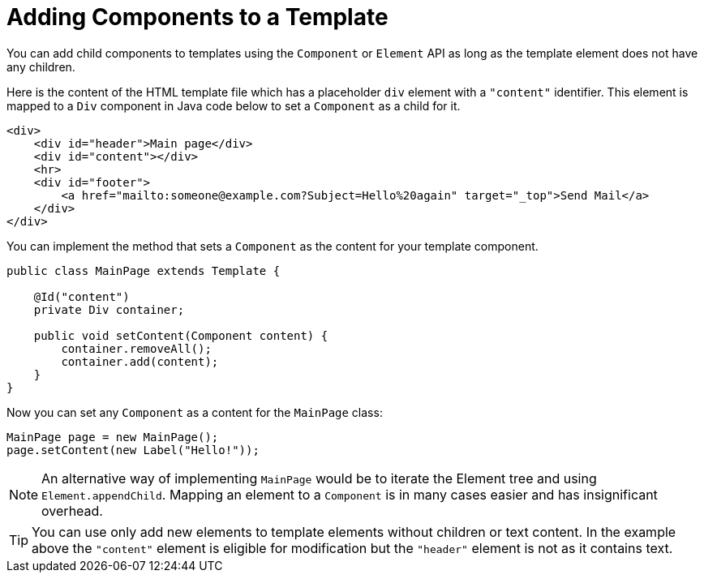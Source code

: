 ifdef::env-github[:outfilesuffix: .asciidoc]
= Adding Components to a Template

You can add child components to templates using the `Component` or `Element` API as long as the template element does not have any children.

Here is the content of the HTML template file which has a placeholder `div` element with a `"content"` identifier. This element is mapped to a `Div` component in Java code below to set a `Component` as a child for it.

[source,html]
----
<div>
    <div id="header">Main page</div>
    <div id="content"></div>
    <hr>
    <div id="footer">
        <a href="mailto:someone@example.com?Subject=Hello%20again" target="_top">Send Mail</a>
    </div>
</div>
----

You can implement the method that sets a `Component` as the content for your template component.

[source,java]
----
public class MainPage extends Template {

    @Id("content")
    private Div container;

    public void setContent(Component content) {
        container.removeAll();
        container.add(content);
    }
}
----

Now you can set any `Component` as a content for the `MainPage` class:

[source,java]
----
MainPage page = new MainPage();
page.setContent(new Label("Hello!"));
----

[NOTE]
An alternative way of implementing `MainPage` would be to iterate the Element tree and using `Element.appendChild`. Mapping an element to a `Component` is in many cases easier and has insignificant overhead.

[TIP]
You can use only add new elements to template elements without children or text content. In the example above the `"content"` element is eligible for modification but the `"header"` element is not as it contains text.
